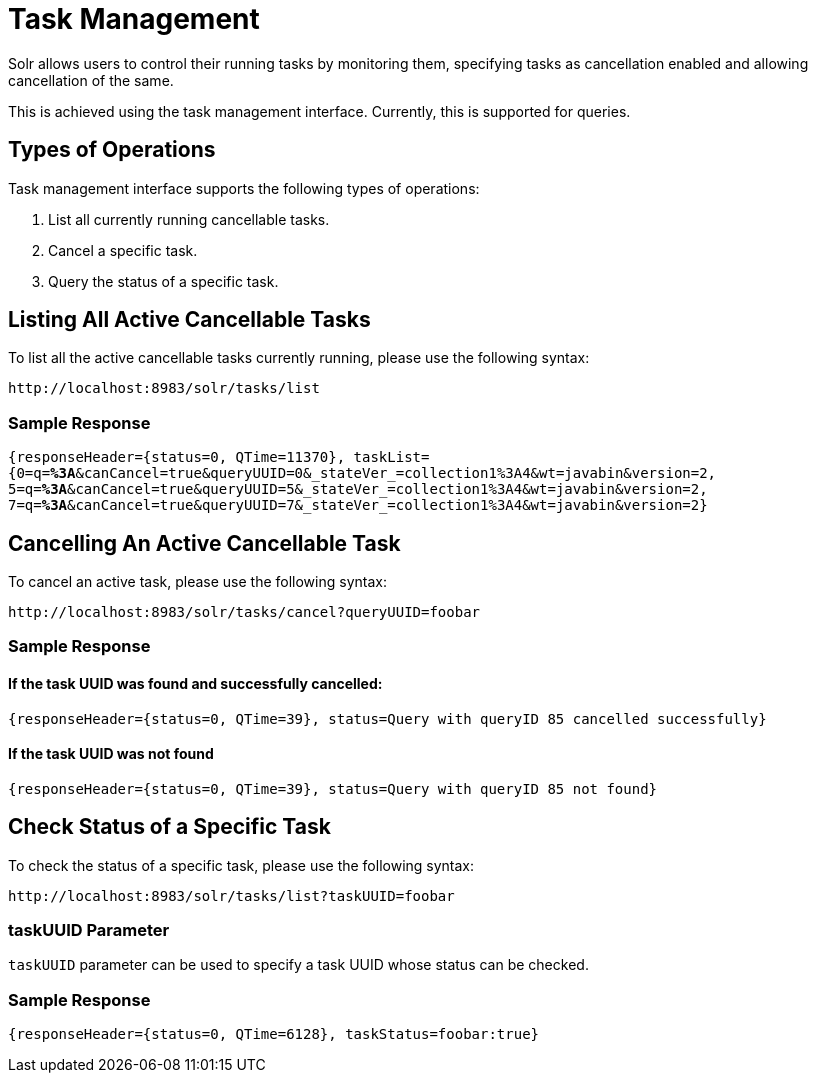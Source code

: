 = Task Management
// Licensed to the Apache Software Foundation (ASF) under one
// or more contributor license agreements.  See the NOTICE file
// distributed with this work for additional information
// regarding copyright ownership.  The ASF licenses this file
// to you under the Apache License, Version 2.0 (the
// "License"); you may not use this file except in compliance
// with the License.  You may obtain a copy of the License at
//
//   http://www.apache.org/licenses/LICENSE-2.0
//
// Unless required by applicable law or agreed to in writing,
// software distributed under the License is distributed on an
// "AS IS" BASIS, WITHOUT WARRANTIES OR CONDITIONS OF ANY
// KIND, either express or implied.  See the License for the
// specific language governing permissions and limitations
// under the License.

Solr allows users to control their running tasks by monitoring them, specifying tasks as cancellation enabled and allowing
cancellation of the same.

This is achieved using the task management interface.
Currently, this is supported for queries.

== Types of Operations
Task management interface supports the following types of operations:

. List all currently running cancellable tasks.
. Cancel a specific task.
. Query the status of a specific task.

== Listing All Active Cancellable Tasks
To list all the active cancellable tasks currently running, please use the following syntax:

`\http://localhost:8983/solr/tasks/list`

=== Sample Response

`{responseHeader={status=0, QTime=11370}, taskList={0=q=*%3A*&canCancel=true&queryUUID=0&_stateVer_=collection1%3A4&wt=javabin&version=2, 5=q=*%3A*&canCancel=true&queryUUID=5&_stateVer_=collection1%3A4&wt=javabin&version=2, 7=q=*%3A*&canCancel=true&queryUUID=7&_stateVer_=collection1%3A4&wt=javabin&version=2}`

== Cancelling An Active Cancellable Task
To cancel an active task, please use the following syntax:

`\http://localhost:8983/solr/tasks/cancel?queryUUID=foobar`

=== Sample Response
==== If the task UUID was found and successfully cancelled:

`{responseHeader={status=0, QTime=39}, status=Query with queryID 85 cancelled successfully}`

==== If the task UUID was not found

`{responseHeader={status=0, QTime=39}, status=Query with queryID 85 not found}`

== Check Status of a Specific Task
To check the status of a specific task, please use the following syntax:

`\http://localhost:8983/solr/tasks/list?taskUUID=foobar`

=== taskUUID Parameter
`taskUUID` parameter can be used to specify a task UUID whose status can be checked.

=== Sample Response
`{responseHeader={status=0, QTime=6128}, taskStatus=foobar:true}`
